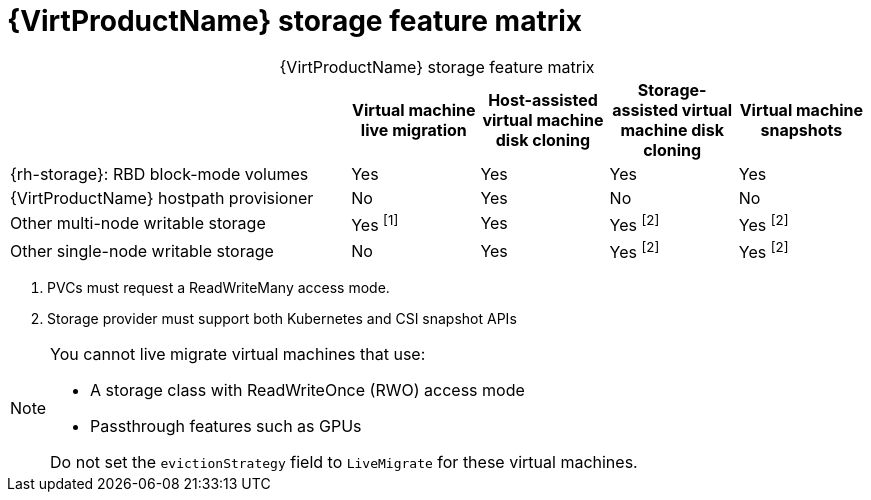 // Module included in the following assemblies:
//
// * virt/virtual_machines/virtual_disks/virt-features-for-storage.adoc

[id="virt-features-for-storage-matrix_{context}"]
= {VirtProductName} storage feature matrix

[caption=]
.{VirtProductName} storage feature matrix
[cols="40%,15%,15%,15%,15%",options="header"]
|===
|
|Virtual machine live migration
|Host-assisted virtual machine disk cloning
|Storage-assisted virtual machine disk cloning
|Virtual machine snapshots

|{rh-storage}: RBD block-mode volumes
|Yes
|Yes
|Yes
|Yes

|{VirtProductName} hostpath provisioner
|No
|Yes
|No
|No

|Other multi-node writable storage
|Yes ^[1]^
|Yes
|Yes ^[2]^
|Yes ^[2]^

|Other single-node writable storage

|No
|Yes
|Yes ^[2]^
|Yes ^[2]^
|===
[.small]
--
1. PVCs must request a ReadWriteMany access mode.
2. Storage provider must support both Kubernetes and CSI snapshot APIs
--

[NOTE]
====
You cannot live migrate virtual machines that use:

* A storage class with ReadWriteOnce (RWO) access mode
* Passthrough features such as GPUs

Do not set the `evictionStrategy` field to `LiveMigrate` for these virtual machines.
====
